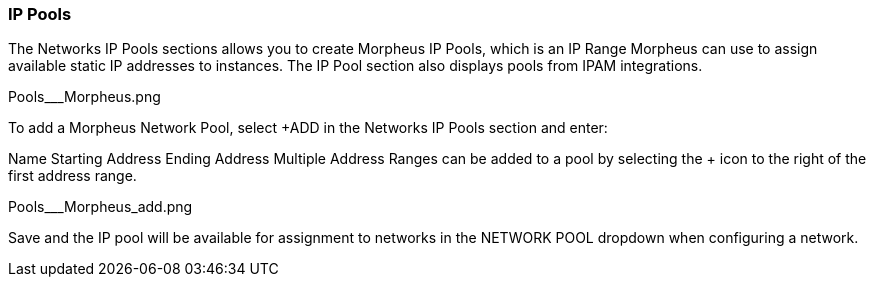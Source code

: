 
=== IP Pools

The Networks IP Pools sections allows you to create Morpheus IP Pools, which is an IP Range Morpheus can use to assign available static IP addresses to instances. The IP Pool section also displays pools from IPAM integrations.

Pools___Morpheus.png


To add a Morpheus Network Pool, select +ADD in the Networks IP Pools section and enter:

Name
Starting Address
Ending Address
Multiple Address Ranges can be added to a pool by selecting the + icon to the right of the first address range.

Pools___Morpheus_add.png



Save and the IP pool will be available for assignment to networks in the NETWORK POOL dropdown when configuring a network.

